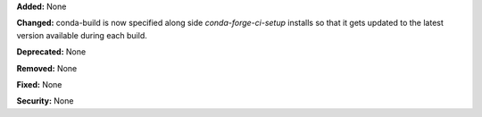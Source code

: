 **Added:** None

**Changed:** conda-build is now specified along side `conda-forge-ci-setup` installs so that it gets updated to the latest version available during each build.

**Deprecated:** None

**Removed:** None

**Fixed:** None

**Security:** None
